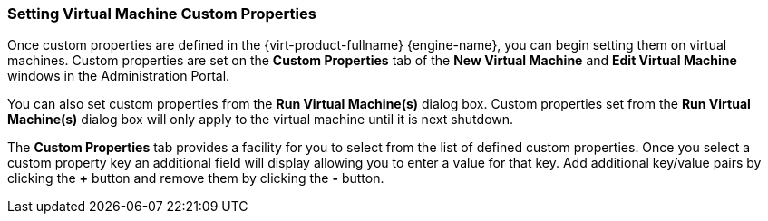 [id="VDSM_hooks_setting_custom_properties_{context}"]
=== Setting Virtual Machine Custom Properties

Once custom properties are defined in the {virt-product-fullname} {engine-name}, you can begin setting them on virtual machines. Custom properties are set on the *Custom Properties* tab of the *New Virtual Machine* and *Edit Virtual Machine* windows in the Administration Portal.

You can also set custom properties from the *Run Virtual Machine(s)* dialog box. Custom properties set from the *Run Virtual Machine(s)* dialog box will only apply to the virtual machine until it is next shutdown.

The *Custom Properties* tab provides a facility for you to select from the list of defined custom properties. Once you select a custom property key an additional field will display allowing you to enter a value for that key. Add additional key/value pairs by clicking the *+* button and remove them by clicking the *-* button.
